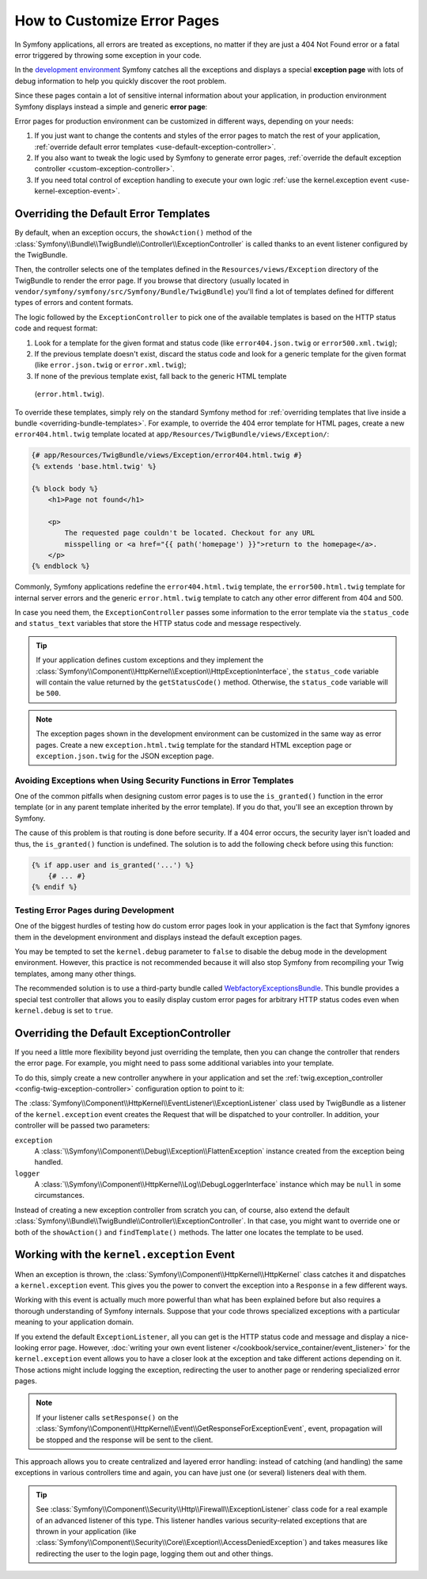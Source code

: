 .. index::
   single: Controller; Customize error pages
   single: Error pages

How to Customize Error Pages
============================

In Symfony applications, all errors are treated as exceptions, no matter if they
are just a 404 Not Found error or a fatal error triggered by throwing some
exception in your code.

In the `development environment`_ Symfony catches all the exceptions and displays
a special **exception page** with lots of debug information to help you quickly
discover the root problem.

.. image:: /images/cookbook/controller/error_pages/exceptions-in-dev-environment.png
   :alt: A typical exception page in development environment

Since these pages contain a lot of sensitive internal information about your
application, in production environment Symfony displays instead a simple and
generic **error page**:

.. image:: /images/cookbook/controller/error_pages/errors-in-prod-environment.png
   :alt: A typical error page in production environment

Error pages for production environment can be customized in different ways,
depending on your needs:

#. If you just want to change the contents and styles of the error pages to match
   the rest of your application, :ref:`override default error templates <use-default-exception-controller>`.

#. If you also want to tweak the logic used by Symfony to generate error pages,
   :ref:`override the default exception controller <custom-exception-controller>`.

#. If you need total control of exception handling to execute your own logic
   :ref:`use the kernel.exception event <use-kernel-exception-event>`.

.. _use-default-exception-controller:

Overriding the Default Error Templates
--------------------------------------

By default, when an exception occurs, the ``showAction()`` method of the
:class:`Symfony\\Bundle\\TwigBundle\\Controller\\ExceptionController` is called
thanks to an event listener configured by the TwigBundle.

Then, the controller selects one of the templates defined in the
``Resources/views/Exception`` directory of the TwigBundle to render the error
page. If you browse that directory (usually located in
``vendor/symfony/symfony/src/Symfony/Bundle/TwigBundle``) you'll find a lot of
templates defined for different types of errors and content formats.

.. _cookbook-error-pages-by-status-code:

The logic followed by the ``ExceptionController`` to pick one of the available
templates is based on the HTTP status code and request format:

#. Look for a template for the given format and status code (like ``error404.json.twig``
   or ``error500.xml.twig``);

#. If the previous template doesn't exist, discard the status code and look for
   a generic template for the given format (like ``error.json.twig`` or
   ``error.xml.twig``);

#. If none of the previous template exist, fall back to the generic HTML template
  (``error.html.twig``).

To override these templates, simply rely on the standard Symfony method for
:ref:`overriding templates that live inside a bundle <overriding-bundle-templates>`.
For example, to override the 404 error template for HTML pages, create a new
``error404.html.twig`` template located at ``app/Resources/TwigBundle/views/Exception/``:

.. code-block:: html+jinja

    {# app/Resources/TwigBundle/views/Exception/error404.html.twig #}
    {% extends 'base.html.twig' %}

    {% block body %}
        <h1>Page not found</h1>

        <p>
            The requested page couldn't be located. Checkout for any URL
            misspelling or <a href="{{ path('homepage') }}">return to the homepage</a>.
        </p>
    {% endblock %}

Commonly, Symfony applications redefine the ``error404.html.twig`` template, the
``error500.html.twig`` template for internal server errors and the generic
``error.html.twig`` template to catch any other error different from 404 and 500.

In case you need them, the ``ExceptionController`` passes some information to
the error template via the ``status_code`` and ``status_text`` variables that
store the HTTP status code and message respectively.

.. tip::

    If your application defines custom exceptions and they implement the
    :class:`Symfony\\Component\\HttpKernel\\Exception\\HttpExceptionInterface`,
    the ``status_code`` variable will contain the value returned by the
    ``getStatusCode()`` method. Otherwise, the ``status_code`` variable will be ``500``.

.. note::

    The exception pages shown in the development environment can be customized
    in the same way as error pages. Create a new ``exception.html.twig`` template
    for the standard HTML exception page or ``exception.json.twig`` for the JSON
    exception page.

Avoiding Exceptions when Using Security Functions in Error Templates
~~~~~~~~~~~~~~~~~~~~~~~~~~~~~~~~~~~~~~~~~~~~~~~~~~~~~~~~~~~~~~~~~~~~

One of the common pitfalls when designing custom error pages is to use the
``is_granted()`` function in the error template (or in any parent template
inherited by the error template). If you do that, you'll see an exception thrown
by Symfony.

The cause of this problem is that routing is done before security. If a 404 error
occurs, the security layer isn't loaded and thus, the ``is_granted()`` function
is undefined. The solution is to add the following check before using this function:

.. code-block:: twig

    {% if app.user and is_granted('...') %}
        {# ... #}
    {% endif %}

Testing Error Pages during Development
~~~~~~~~~~~~~~~~~~~~~~~~~~~~~~~~~~~~~~

One of the biggest hurdles of testing how do custom error pages look in your
application is the fact that Symfony ignores them in the development environment
and displays instead the default exception pages.

You may be tempted to set the ``kernel.debug`` parameter to ``false`` to disable
the debug mode in the development environment. However, this practice is not
recommended because it will also stop Symfony from recompiling your Twig templates,
among many other things.

The recommended solution is to use a third-party bundle called `WebfactoryExceptionsBundle`_.
This bundle provides a special test controller that allows you to easily display
custom error pages for arbitrary HTTP status codes even when ``kernel.debug`` is
set to ``true``.

.. _custom-exception-controller:

Overriding the Default ExceptionController
------------------------------------------

If you need a little more flexibility beyond just overriding the template,
then you can change the controller that renders the error page. For example,
you might need to pass some additional variables into your template.

To do this, simply create a new controller anywhere in your application and set
the :ref:`twig.exception_controller <config-twig-exception-controller>`
configuration option to point to it:

.. configuration-block::

    .. code-block:: yaml

        # app/config/config.yml
        twig:
            exception_controller:  AppBundle:Exception:showException

    .. code-block:: xml

        <!-- app/config/config.xml -->
        <?xml version="1.0" encoding="UTF-8" ?>
        <container xmlns="http://symfony.com/schema/dic/services"
            xmlns:xsi="http://www.w3.org/2001/XMLSchema-instance"
            xmlns:twig="http://symfony.com/schema/dic/twig"
            xsi:schemaLocation="http://symfony.com/schema/dic/services
                http://symfony.com/schema/dic/services/services-1.0.xsd
                http://symfony.com/schema/dic/twig
                http://symfony.com/schema/dic/twig/twig-1.0.xsd">

            <twig:config>
                <twig:exception-controller>AppBundle:Exception:showException</twig:exception-controller>
            </twig:config>
        </container>

    .. code-block:: php

        // app/config/config.php
        $container->loadFromExtension('twig', array(
            'exception_controller' => 'AppBundle:Exception:showException',
            // ...
        ));

The :class:`Symfony\\Component\\HttpKernel\\EventListener\\ExceptionListener`
class used by TwigBundle as a listener of the ``kernel.exception`` event creates
the Request that will be dispatched to your controller. In addition, your controller
will be passed two parameters:

``exception``
    A :class:`\\Symfony\\Component\\Debug\\Exception\\FlattenException`
    instance created from the exception being handled.

``logger``
    A :class:`\\Symfony\\Component\\HttpKernel\\Log\\DebugLoggerInterface`
    instance which may be ``null`` in some circumstances.

Instead of creating a new exception controller from scratch you can, of course,
also extend the default :class:`Symfony\\Bundle\\TwigBundle\\Controller\\ExceptionController`.
In that case, you might want to override one or both of the ``showAction()`` and
``findTemplate()`` methods. The latter one locates the template to be used.

.. _use-kernel-exception-event:

Working with the ``kernel.exception`` Event
-------------------------------------------

When an exception is thrown, the :class:`Symfony\\Component\\HttpKernel\\HttpKernel`
class catches it and dispatches a ``kernel.exception`` event. This gives you the
power to convert the exception into a ``Response`` in a few different ways.

Working with this event is actually much more powerful than what has been explained
before but also requires a thorough understanding of Symfony internals. Suppose
that your code throws specialized exceptions with a particular meaning to your
application domain.

If you extend the default ``ExceptionListener``, all you can get is the HTTP
status code and message and display a nice-looking error page. However,
:doc:`writing your own event listener </cookbook/service_container/event_listener>`
for the ``kernel.exception`` event allows you to have a closer look at the exception
and take different actions depending on it. Those actions might include logging
the exception, redirecting the user to another page or rendering specialized
error pages.

.. note::

    If your listener calls ``setResponse()`` on the
    :class:`Symfony\\Component\\HttpKernel\\Event\\GetResponseForExceptionEvent`,
    event, propagation will be stopped and the response will be sent to
    the client.

This approach allows you to create centralized and layered error handling:
instead of catching (and handling) the same exceptions in various controllers
time and again, you can have just one (or several) listeners deal with them.

.. tip::

    See :class:`Symfony\\Component\\Security\\Http\\Firewall\\ExceptionListener`
    class code for a real example of an advanced listener of this type. This
    listener handles various security-related exceptions that are thrown in
    your application (like :class:`Symfony\\Component\\Security\\Core\\Exception\\AccessDeniedException`)
    and takes measures like redirecting the user to the login page, logging them
    out and other things.

.. _`development environment`: http://symfony.com/doc/current/cookbook/configuration/environments.html
.. _`WebfactoryExceptionsBundle`: https://github.com/webfactory/exceptions-bundle
